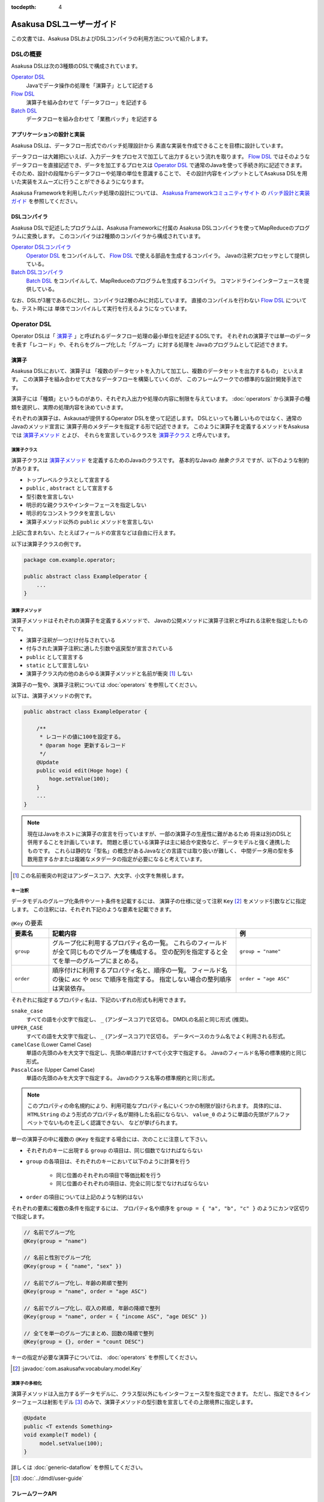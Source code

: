 :tocdepth: 4

=========================
Asakusa DSLユーザーガイド
=========================

この文書では、Asakusa DSLおよびDSLコンパイラの利用方法について紹介します。

DSLの概要
=========
Asakusa DSLは次の3種類のDSLで構成されています。

`Operator DSL`_
     Javaでデータ操作の処理を「演算子」として記述する

`Flow DSL`_
     演算子を組み合わせて「データフロー」を記述する

`Batch DSL`_
     データフローを組み合わせて「業務バッチ」を記述する

アプリケーションの設計と実装
----------------------------
Asakusa DSLは、データフロー形式でのバッチ処理設計から
素直な実装を作成できることを目標に設計しています。

データフローは大雑把にいえば、入力データをプロセスで加工して出力するという流れを取ります。
`Flow DSL`_ ではそのようなデータフローを直接記述でき、データを加工するプロセスは
`Operator DSL`_ で通常のJavaを使って手続き的に記述できます。
そのため、設計の段階からデータフローや処理の単位を意識することで、
その設計内容をインプットとしてAsakusa DSLを用いた実装をスムーズに行うことができるようになります。

Asakusa Frameworkを利用したバッチ処理の設計については、 `Asakusa Frameworkコミュニティサイト`_ の `バッチ設計と実装ガイド`_ を参照してください。

.. _`Asakusa Frameworkコミュニティサイト` : http://www.asakusafw.com/
.. _`バッチ設計と実装ガイド` : http://www.asakusafw.com/techinfo/methodology.html


DSLコンパイラ
-------------
Asakusa DSLで記述したプログラムは、Asakusa Frameworkに付属の
Asakusa DSLコンパイラを使ってMapReduceのプログラムに変換します。
このコンパイラは2種類のコンパイラから構成されています。

`Operator DSLコンパイラ`_
    `Operator DSL`_ をコンパイルして、 `Flow DSL`_ で使える部品を生成するコンパイラ。
    Javaの注釈プロセッサとして提供している。

`Batch DSLコンパイラ`_
    `Batch DSL`_ をコンパイルして、MapReduceのプログラムを生成するコンパイラ。
    コマンドラインインターフェースを提供している。

なお、DSLが3層であるのに対し、コンパイラは2層のみに対応しています。
直接のコンパイルを行わない `Flow DSL`_ についても、テスト時には
単体でコンパイルして実行を行えるようになっています。

.. _dsl-userguide-operator-dsl:

Operator DSL
============
Operator DSLは「 `演算子`_ 」と呼ばれるデータフロー処理の最小単位を記述するDSLです。
それぞれの演算子では単一のデータを表す「レコード」や、それらをグループ化した「グループ」に対する処理を
Javaのプログラムとして記述できます。


演算子
------
Asakusa DSLにおいて、演算子は
「複数のデータセットを入力して加工し、複数のデータセットを出力するもの」
といえます。
この演算子を組み合わせて大きなデータフローを構築していくのが、
このフレームワークでの標準的な設計開発手法です。

演算子には「種類」というものがあり、それぞれ入出力や処理の内容に制限を与えています。
:doc:`operators` から演算子の種類を選択し、実際の処理内容を決めていきます。

それぞれの演算子は、Askausaが提供するOperator DSLを使って記述します。
DSLといっても難しいものではなく、通常のJavaのメソッド宣言に
演算子用のメタデータを指定する形で記述できます。
このように演算子を定義するメソッドをAsakusaでは `演算子メソッド`_ とよび、
それらを宣言しているクラスを `演算子クラス`_ と呼んでいます。


演算子クラス
~~~~~~~~~~~~
演算子クラスは `演算子メソッド`_ を定義するためのJavaのクラスです。
基本的なJavaの *抽象クラス* ですが、以下のような制約があります。

* トップレベルクラスとして宣言する
* ``public`` , ``abstract`` として宣言する
* 型引数を宣言しない
* 明示的な親クラスやインターフェースを指定しない
* 明示的なコンストラクタを宣言しない
* 演算子メソッド以外の ``public`` メソッドを宣言しない

上記に含まれない、たとえばフィールドの宣言などは自由に行えます。

以下は演算子クラスの例です。

..  code-block:: java

    package com.example.operator;

    public abstract class ExampleOperator {
        ...
    }

演算子メソッド
~~~~~~~~~~~~~~
演算子メソッドはそれぞれの演算子を定義するメソッドで、
Javaの公開メソッドに演算子注釈と呼ばれる注釈を指定したものです。

* 演算子注釈が一つだけ付与されている
* 付与された演算子注釈に適した引数や返戻型が宣言されている
* ``public`` として宣言する
* ``static`` として宣言しない
* 演算子クラス内の他のあらゆる演算子メソッドと名前が衝突 [#]_ しない

演算子の一覧や、演算子注釈については :doc:`operators` を参照してください。

以下は、演算子メソッドの例です。

..  code-block:: java

    public abstract class ExampleOperator {

        /**
         * レコードの値に100を設定する。
         * @param hoge 更新するレコード
         */
        @Update
        public void edit(Hoge hoge) {
            hoge.setValue(100);
        }
        ...
    }
..  **

..  note::
    現在はJavaをホストに演算子の宣言を行っていますが、一部の演算子の生産性に難があるため
    将来は別のDSLと併用することを計画しています。
    問題と感じている演算子は主に結合や変換など、データモデルと強く連携したものです。
    これらは静的な「型名」の概念があるJavaなどの言語では取り扱いが難しく、
    中間データ用の型を多数用意するかまたは複雑なメタデータの指定が必要になると考えています。

..  [#] この名前衝突の判定はアンダースコア、大文字、小文字を無視します。

.. _dsl-key-annotation:

キー注釈
~~~~~~~~
データモデルのグループ化条件やソート条件を記載するには、
演算子の仕様に従って注釈 ``Key``  [#]_ をメソッド引数などに指定します。
この注釈には、それぞれ下記のような要素を記載できます。

..  list-table:: ``@Key`` の要素
    :widths: 1 5 2
    :header-rows: 1

    * - 要素名
      - 記載内容
      - 例
    * - ``group``
      - グループ化に利用するプロパティ名の一覧。
        これらのフィールドが全て同じものでグループを構成する。
        空の配列を指定すると全てを単一のグループにまとめる。
      - ``group = "name"``
    * - ``order``
      - 順序付けに利用するプロパティ名と、順序の一覧。
        フィールド名の後に ``ASC`` や ``DESC`` で順序を指定する。
        指定しない場合の整列順序は実装依存。
      - ``order = "age ASC"``

それぞれに指定するプロパティ名は、下記のいずれの形式も利用できます。

``snake_case``
    すべての語を小文字で指定し、 ``_`` (アンダースコア)で区切る。
    DMDLの名前と同じ形式 (推奨)。
``UPPER_CASE``
    すべての語を大文字で指定し、 ``_`` (アンダースコア)で区切る。
    データベースのカラム名でよく利用される形式。
``camelCase`` (Lower Camel Case)
    単語の先頭のみを大文字で指定し、先頭の単語だけすべて小文字で指定する。
    Javaのフィールド名等の標準規約と同じ形式。
``PascalCase`` (Upper Camel Case)
    単語の先頭のみを大文字で指定する。
    Javaのクラス名等の標準規約と同じ形式。

..  note::
    このプロパティの命名規約により、利用可能なプロパティ名にいくつかの制限が設けられます。
    具体的には、 ``HTMLString`` のよう形式のプロパティ名が期待した名前にならない、
    ``value_0`` のように単語の先頭がアルファベットでないものを正しく認識できない、
    などが挙げられます。


単一の演算子の中に複数の ``@Key`` を指定する場合には、次のことに注意して下さい。

* それぞれのキーに出現する ``group`` の項目は、同じ個数でなければならない
* ``group`` の各項目は、それぞれのキーにおいて以下のように計算を行う

    * 同じ位置のそれぞれの項目で等価比較を行う
    * 同じ位置のそれぞれの項目は、完全に同じ型でなければならない

* ``order`` の項目については上記のような制約はない

それぞれの要素に複数の条件を指定するには、
プロパティ名や順序を ``group = { "a", "b", "c" }`` のようにカンマ区切りで指定します。

..  code-block:: java

    // 名前でグループ化
    @Key(group = "name")

    // 名前と性別でグループ化
    @Key(group = { "name", "sex" })

    // 名前でグループ化し、年齢の昇順で整列
    @Key(group = "name", order = "age ASC")

    // 名前でグループ化し、収入の昇順, 年齢の降順で整列
    @Key(group = "name", order = { "income ASC", "age DESC" })

    // 全てを単一のグループにまとめ、回数の降順で整列
    @Key(group = {}, order = "count DESC")


キーの指定が必要な演算子については、 :doc:`operators` を参照してください。

..  [#] :javadoc:`com.asakusafw.vocabulary.model.Key`

演算子の多相化
~~~~~~~~~~~~~~
演算子メソッドは入出力するデータモデルに、クラス型以外にもインターフェース型を指定できます。
ただし、指定できるインターフェースは射影モデル [#]_ のみで、演算子メソッドの型引数を宣言してその上限境界に指定します。

..  code-block:: java

     @Update
     public <T extends Something>
     void example(T model) {
          model.setValue(100);
     }

詳しくは :doc:`generic-dataflow` を参照してください。

..  [#] :doc:`../dmdl/user-guide`

フレームワークAPI
-----------------
フレームワークAPIは、演算子メソッドの中で利用できるAsakusa Frameworkが提供するAPI群です。
これらのAPIはいずれも演算子クラスの外からは *利用できません* 。

..  note::
    Asakusa DSLのうち、Batch DSLとFlow DSLで記述したJavaのプログラムはいずれも *コンパイル時に* 処理されます。
    対して、Operator DSLで記述したプログラムはアプリケーションの実行時に処理されます。
    フレームワークAPIはいずれもアプリケーションの実行時のみに有効で、コンパイル時には無効化されています。
    上記の理由で、 `Flow DSL`_ や `Batch DSL`_ からこれらのAPIを利用できません。

..  attention::
    実装上の理由で、現時点のバージョン |version| ではCombinerの内部からフレームワークAPIを利用できません。
    これは、畳み込み演算子 ( ``@Fold`` ) を利用し、かつ `Batch DSLコンパイラ`_ の
    コンパイルオプションなどでCombinerの利用を可能にしている場合に問題が発生します。

.. _dsl-context-api:

コンテキストAPI
~~~~~~~~~~~~~~~
コンテキストAPIは、バッチ起動時の引数を演算子内で利用するための仕組みを提供します。
バッチ起動時には文字列のキー名と値のペア (バッチ引数) を複数指定でき、
コンテキストAPIを利用するとキー名に対応する値を演算子の中から参照できます。

このAPIは ``BatchContext`` [#]_ クラスのメソッドから利用します。

..  list-table:: コンテキストAPIのメソッド
    :widths: 3 7
    :header-rows: 1

    * - メソッド名
      - 概要
    * - ``get``
      - 指定したキー名に対応する値を参照する

また、バッチ引数以外にもあらかじめ宣言された変数を利用できます。

..  list-table:: あらかじめ宣言された変数
    :widths: 2 8
    :header-rows: 1

    * - 変数名
      - 概要
    * - ``user``
      - 現在のユーザ名。
    * - ``batch_id``
      - 実行中のバッチID。
        同一の `バッチ`_ に対しては常に同じ値になる。
    * - ``flow_id``
      - 実行中のフローID。
        同一の `ジョブフロー`_ に対しては常に同じ値になる。
    * - ``execution_id``
      - 現在の `ジョブフロー`_ に対する実行ID。
        同一のバッチIDやフローIDに対しても、ジョブフローの実行のたびに変化する。
        同一ジョブフローの実行中は必ず同じ値で、トランザクションを識別するために利用できる。

..  [#] :javadoc:`com.asakusafw.runtime.core.BatchContext`

.. _dsl-report-api:

レポートAPI
~~~~~~~~~~~
レポートAPIは、バッチ実行時に発生したエラーや警告などをレポートする仕組みを提供します。
標準的な実装では、レポートはHadoopのログ機構にリダイレクトされます。

このAPIは ``Report`` [#]_ のクラスメソッドから利用します。

..  list-table:: レポートAPIのメソッド
    :widths: 3 7
    :header-rows: 1

    * - メソッド名
      - 概要
    * - ``error``
      - 「エラー」レベルのレポート
    * - ``warn``
      - 「警告」レベルのレポート
    * - ``info``
      - 「情報」レベルのレポート

致命的な状況に対するレポートの仕組みも用意していますが、このレポートによって処理の流れに影響が出ることはありません。
エラーによって処理を強制終了させたい場合などでは、ランタイム例外を演算子メソッドからスローするなどの方法が必要です。

..  [#] :javadoc:`com.asakusafw.runtime.core.Report`

..  attention::
    特定のデータに対してレポートのみを行い、その結果を最終的に出力しない場合、
    コンパイラの最適化によって演算子の処理が省略されてしまう場合があります。
    上記のような演算子メソッドには、最適化を抑止する注釈 ``Sticky`` を併せて指定してください。

..  hint::
    ロギング演算子の利用も検討してください。
    この演算子は内部的にこのレポートAPIを利用し、自動的に省略の最適化を抑止しています。

..  note::
    連携するワークフローエンジンによっては、
    このAPIで通知したレポートを何らかの形で拾い上げて利用者に通知してくれるかもしれません。
    標準的な実装である :doc:`YAESS <../yaess/index>` では特に何も行っていません。

.. _dsl-userguide-operator-dsl-compiler:

ユーティリティAPI
-----------------
ユーティリティAPIは、Asakusa Frameworkが提供するユーティリティAPI群です。
演算子メソッド内での利用を想定しています。

オブジェクトの共有
~~~~~~~~~~~~~~~~~~
演算子メソッドは入力レコードやグループごとにフレームワークから呼び出され実行されますが、
ある演算子メソッドの呼び出し時に生成したオブジェクトをキャッシュして
他の呼び出し時に利用することで、効率的な処理を記述することが可能な場合があります。

``Shared`` [#]_ クラスは演算子で利用する共有オブジェクトの管理機能を提供します。
利用方法はJavadocを参照してください。

..  [#] :javadoc:`com.asakusafw.runtime.core.util.Shared`

Operator DSLコンパイラ
----------------------
Operator DSLコンパイラは作成した `演算子クラス`_ をコンパイルして
実行時に必要なクラスや `Flow DSL`_ に必要なクラスを生成します。

このコンパイラは、Javaの `注釈プロセッサ`_ の仕組みの上に構築しています。
そのため、Operator DSLコンパイラとそれの依存ライブラリを ``javac`` 
コマンドのクラスパスに指定することで、自動的にOperator DSLコンパイラが起動します。

..  attention::
    Operator DSLコンパイラは、後続のアプリケーション開発で必要なクラスを自動生成します。
    プロジェクトをクリーンビルドする際には、必要なクラスが一時的に足りない状態であるため、
    コンパイル順序によっては「クラスが見つからない」等の警告メッセージが表示されます。
    しかし、javacには「ラウンド」という概念があり、現在の処理のラウンドでクラスが見つからなくても、
    コンパイル中に新しく生成されたソースプログラムを含めて次のラウンドでさらにコンパイルを実行します。
    このため、最終的には正しくコンパイルできるソースプログラムであっても、
    一時的に警告メッセージが表示されてしまうようです。

..  note::
    Operator DSLコンパイラに注釈プロセッサの仕組みを採用した理由は、主にIDEとの親和性です。
    注釈プロセッサはJavaコンパイラの一部のようにふるまうため、注釈プロセッサ内で発生したエラーを
    コンパイルエラーのようにIDE上に表示させています。

.. _`注釈プロセッサ`: http://www.jcp.org/en/jsr/detail?id=269

演算子実装クラス
~~~~~~~~~~~~~~~~
演算子実装クラスは、 `演算子クラス`_ を継承した実装クラスです。
演算子クラスは抽象クラス (abstract class) として宣言し、いくつかの演算子メソッドは
本体を持たない抽象メソッドとして宣言していました。

演算子クラスそのものは抽象クラスのためインスタンスを生成できず、
実際に利用できないため、演算子実装クラスは具象クラスとして生成されます。
また、抽象メソッドとして宣言した演算子メソッドに対して、
オーバーライドした具象メソッドを生成します。

演算子実装クラスは、もとの演算子クラスの末尾に ``Impl`` をつけた名前で生成されます。
演算子メソッドに対する単体テストを行いたい場合には、生成された演算子実装クラスを
インスタンス化して行うことを推奨しています。

..  caution::
    ここで生成される具象メソッドは、実行時に利用されないダミーの実装である場合があります。
    また、生成される実装はコンパイラのバージョンが変わった際に内容が変更される場合もあります。
    それらの演算子メソッドに対する単体テストは行うべきではありません。

.. _dsl-userguide-operator-factory:

演算子ファクトリ
~~~~~~~~~~~~~~~~
演算子ファクトリは、 `演算子クラス`_ に宣言された演算子を
Flow DSLから利用できるようにするためのクラスです。
このクラスには、次の2つの要素が宣言されます。

演算子オブジェクトクラス
    Flow DSLでは、データフロー上の演算子を表すために「演算子オブジェクト」というものを利用します。
    これは、演算子のデータフロー内での接続状態を表し、
    さらにその演算子の出力を表す「ポート」をフィールドとして保持しています。
    演算子オブジェクトクラスはこのオブジェクトの元になるクラスで、
    演算子ファクトリの内部クラスとして宣言されます。
演算子ファクトリメソッド
    上記の演算子オブジェクトを生成するファクトリメソッドです。
    このメソッドは、演算子への入力を表す「ポート」を引数にとります。

演算子実装クラスは、もとの演算子クラスの末尾に ``Factory`` をつけた名前で生成されます。
また、演算子ファクトリメソッドはもとの演算子メソッドと同じ名前で、
演算子オブジェクトクラスはもとの演算子メソッドをJavaのクラス名の規約に変換した名前 [#]_ がつけられます。

`演算子の多相化`_ を行っている場合、対応する演算子オブジェクトクラスとファクトリメソッドには
それぞれもとの演算子メソッドで宣言した型引数が自動的に宣言されます。

..  note::
    このようなトリッキーな仕組みを採用しているのは、Javaに「メソッドをオブジェクトとして取り扱う」という
    方法が提供されていないためです。
    Asakusa DSLの演算子は「関数」に近い概念をもとに設計しており、
    Flow DSLでデータフローを構築することは、これらの関数を合成してひとつの
    巨大な関数を構築することに似せています。
    この関数を表すメソッドをオブジェクトとして取り扱うために、
    演算子オブジェクトやそれを生成するファクトリメソッドの概念を導入しました。

..  [#] メソッド名の最初の文字を大文字に変換します

フロー演算子
~~~~~~~~~~~~
Operator DSLコンパイラは、 `フロー部品`_ に対する演算子 (フロー演算子) も生成します。
フロー部品には「 `演算子実装クラス`_ 」が不要であるため、
「 `演算子ファクトリ`_ 」のみを生成します。
通常の演算子ファクトリとは次のような相違があります。

* 演算子ファクトリメソッド名は常に ``create``
* 演算子オブジェクトクラス名はフロー部品の名前と同じ

なお、フロー演算子については :doc:`operators` を参照してください。

.. _dsl-userguide-flow-dsl:

Flow DSL
========
Flow DSLは演算子を組み合わせてデータフローの構造を記述するDSLです。
このDSLではデータフローの構造を非循環有向グラフ (Directed Acyclic Graph: DAG)を
構造の通りにそのまま記述できます。

Flow DSLで記述できる構造は2種類あり、それぞれ異なる性質を持ちます。

`ジョブフロー`_
    外部システムからデータを取り出して、外部システムにデータを書き出すデータフロー。
    データフローの入出力にはそれぞれ
    `インポータ記述`_ と `エクスポータ記述`_ を付与して
    外部と連携する方法を記述する。
`フロー部品`_
    データフローそのものを演算子として定義する。
    ここで記述したデータフローは、Flow DSLで演算子として利用できる。

いずれの構造においても、Flow DSLではデータフローの入出力と
演算子の入出力をつなぎ合わせて、データ処理の流れを表します。

ジョブフロー
------------
ジョブフローはFlow DSLのトップレベルの要素で、
外部システムからデータを読み出し、データを加工して、外部システムにデータを
書き戻すという一連のデータ処理を記述できます。

外部システムとの連携は `インポータ記述`_ や `エクスポータ記述`_ で
それぞれ入出力方法を記述します。
また、外部入出力と `Operator DSL`_ で作成した演算子の入出力を
`フロー記述メソッド`_ 内で組み合わせて、データフローの構造を記述します。

インポータ記述
~~~~~~~~~~~~~~
インポータ記述はジョブフローの入力もととなるデータソースを記述するクラスです。
データソースごとに指定されたクラスを継承して、必要な情報を記載します。

Asakusa Frameworkは標準でWindGateやThunderGate, Direct I/Oというデータソースを提供しています。
詳しくは :doc:`../windgate/index` , :doc:`../thundergate/with-dsl` , :doc:`../directio/index` をそれぞれ参照してください。

..  caution::
    インポータ記述の中で定義するメソッドは、 `Batch DSLコンパイラ`_ の *コンパイル中に* 起動されます。
    そのため、 `フレームワークAPI`_ はこの中では利用できません。

..  hint::
    インポータ記述の多くは ``getDataSize()`` というメソッドを共通して持っています。
    このメソッドを上書きし、適切なデータサイズを指定することで、コンパイラはそれをヒントに最適化を行います。

..  note::
    インポータ記述はいずれも ``ImporterDescription`` [#]_ インターフェースの
    実装クラスとなります。ただし、このインターフェースだけを実装しても
    データソースを利用することはできません。
    これらは、 `Operator DSLコンパイラ`_ のコンパイラプラグインを追加することで、
    新しいデータソースを利用できるようになります。

..  [#] :javadoc:`com.asakusafw.vocabulary.external.ImporterDescription`

エクスポータ記述
~~~~~~~~~~~~~~~~
エクスポータ記述はジョブフローの結果を出力する先となるデータソースを記述するクラスです。
データソースごとに指定されたクラスを継承して、必要な情報を記載します。

Asakusa Frameworkは標準でWindGateやThunderGate, Direct I/Oというデータソースを提供しています。
詳しくは :doc:`../windgate/index` , :doc:`../thundergate/with-dsl` , :doc:`../directio/index` をそれぞれ参照してください。

..  caution::
    エクスポータ記述の中で定義するメソッドは、 `Batch DSLコンパイラ`_ の *コンパイル中に* 起動されます。
    そのため、 `フレームワークAPI`_ はこの中では利用できません。

..  note::
    エクスポータ記述はいずれも ``ExporterDescription`` [#]_ インターフェースの
    実装クラスとなります。インポータ記述と同様に、このインターフェースだけを実装しても
    データソースを利用することはできません。

..  [#] :javadoc:`com.asakusafw.vocabulary.external.ExporterDescription`

ジョブフロークラス
~~~~~~~~~~~~~~~~~~
それぞれのジョブフローは、データフローのベースクラスである
``FlowDescription`` [#]_ を継承したJavaのクラスとして宣言します。
このクラスには以下のような制約があります。

* ``public`` として宣言されている
* ``abstract`` として宣言されていない
* ``FlowDescription`` を継承する
* 注釈 ``JobFlow`` [#]_ を付与する
* 型引数を宣言していない
* 明示的なコンストラクターを一つだけ宣言する

また、注釈 ``JobFlow`` の要素 ``name`` にこのバッチの名前を指定します。
ここで指定する名前は、 Javaの変数名のうち、ASCIIコード表に収まるもののみでなければなりません。

以下はジョブフロークラスの例です。

..  code-block:: java

    package com.example.business.jobflow;

    import com.asakusafw.vocabulary.flow.*;

    @JobFlow(name = "stock")
    public class StockJob extends FlowDescription {

    }

..  [#] :javadoc:`com.asakusafw.vocabulary.flow.FlowDescription`
..  [#] :javadoc:`com.asakusafw.vocabulary.flow.JobFlow`

ジョブフローコンストラクタ
~~~~~~~~~~~~~~~~~~~~~~~~~~
ジョブフローの入出力は、ジョブフロークラスのコンストラクタで宣言します。
これには次のような制約があります。

* ``public`` として宣言されている
* 型引数を宣言していない
* ``In`` [#]_ 型の仮引数を一つ以上宣言し、それぞれ型引数にデータモデル型を指定する
* ``Out`` [#]_ 型の仮引数を一つ以上宣言し、それぞれ型引数にデータモデル型を指定する
* ``In`` , ``Out`` 以外の仮引数を宣言しない 

それぞれの ``In`` 型の引数は、ジョブフローへの1つ分の入力を表しています。
この仮引数には、注釈 ``Import`` [#]_ を付与し、要素 ``name`` に入力の名前を、
要素 ``description`` に `インポータ記述`_ のクラスリテラルを指定します。
ここで指定したインポート処理の結果が、この入力を通して利用できます。

同様に、それぞれの ``Out`` 型の引数は、ジョブフローからの1つ分の出力を表しています。
この仮引数には、注釈 ``Export`` [#]_ を付与し、要素 ``name`` に出力の名前を、
要素 ``description`` に `エクスポータ記述`_ のクラスリテラルを指定します。
この出力に対するジョブフローの結果が、エクスポート処理で書きだされます。

それぞれに指定する ``Import`` や ``Export`` にはそれぞれ次のような制約があります。

* 要素 ``name`` にはJavaの変数名のうち、ASCIIコード表に収まるもののみ指定できる
* それぞれの要素 ``name`` に指定する文字列が重複しない
* 要素 ``description`` に指定した記述と、型引数のデータモデルの型が一致する

..  note::
    ``name`` が重複してはいけない範囲は、それぞれの ``Import`` と ``Export`` の中のみです。
    ``Import`` と ``Export`` の組み合わせで重複しても構いません。

以下はジョブフローコンストラクタの例です。

..  code-block:: java

    In<Shipment> shipmentIn;
    In<Stock> stockIn;
    Out<Shipment> shipmentOut;
    Out<Stock> stockOut;

    /**
     * コンストラクタ。
     * @param shipmentIn 処理対象の注文情報
     * @param stockIn 処理対象の在庫情報
     * @param shipmentOut 処理結果の注文情報
     * @param stockOut 処理結果の在庫情報
     */
    public StockJob(
            @Import(name = "shipment", description = ShipmentFromDb.class)
            In<Shipment> shipmentIn,
            @Import(name = "stock", description = StockFromDb.class)
            In<Stock> stockIn,
            @Export(name = "shipment", description = ShipmentToDb.class)
            Out<Shipment> shipmentOut,
            @Export(name = "stock", description = StockToDb.class)
            Out<Stock> stockOut) {
        this.shipmentIn = shipmentIn;
        this.stockIn = stockIn;
        this.shipmentOut = shipmentOut;
        this.stockOut = stockOut;
    }
..  **

..  [#] :javadoc:`com.asakusafw.vocabulary.flow.In`
..  [#] :javadoc:`com.asakusafw.vocabulary.flow.Out`
..  [#] :javadoc:`com.asakusafw.vocabulary.flow.Import`
..  [#] :javadoc:`com.asakusafw.vocabulary.flow.Export`

フロー記述メソッド
~~~~~~~~~~~~~~~~~~
データフローでの処理内容は、 ``FlowDescription`` クラスの ``describe`` メソッドをオーバーライドして記述します。
ここでは、コンストラクタで受け取った入出力と、 `Operator DSL`_ で記述した演算子を組み合わせて
データ処理の流れを記述します。

作成した演算子を利用するには、その演算子クラスに対応する `演算子ファクトリ`_ を経由します。
また、「コア演算子」という組み込みの演算子ファクトリも用意されています。
コア演算子については :doc:`operators` を参照してください。

以下は、フロー記述メソッドの例です。

..  code-block:: java

    In<Shipment> shipmentIn;
    In<Stock> stockIn;
    Out<Shipment> shipmentOut;
    Out<Stock> stockOut;

    @Override
    protected void describe() {
        CoreOperatorFactory core = new CoreOperatorFactory();
        StockOpFactory op = new StockOpFactory();
       
        // 処理できない注文をあらかじめフィルタリング
        CheckShipment check = op.checkShipment(shipmentIn);
        core.stop(check.notShipmentped);
        core.stop(check.completed);
       
        // 在庫引当を行う
        Cutoff cutoff = op.cutoff(stockIn, check.costUnknown);
       
        // 結果を書き出す
        shipmentOut.add(cutoff.newShipments);
        stockOut.add(cutoff.newStocks);
    }

..  caution::
    フロー記述メソッドは、 `Batch DSLコンパイラ`_ の *コンパイル中に* 起動されます。
    そのため、 `フレームワークAPI`_ はこの中では利用できません。

..  note::
    フロー記述メソッドの記述は、主にデータフローの設計書を意識しています。
    設計書に記載されたデータフローの構造のうち、プロセスを演算子に置き換え、
    「この演算子の入力は、どこのデータを使えばいいか」ということを意識しながら
    演算子を配置していくことで、目的のデータフローを記述できます。
    ただし、グラフ構造をテキストで記述するとやはり読みにくくなってしまうため、
    テキスト以外の記述方法も検討しています。

フロー部品
----------
フロー部品は名前のとおり「データフローの部品」を定義する構造です。
ここで定義したデータフローは、ほかのデータフローから
「フロー演算子」とよばれる演算子として利用できます。
フロー部品の中にフロー演算子を含めることもでき、
複雑なデータフローを階層化して取り扱えます。

ジョブフローに対して、フロー部品は次のような特徴があります。

外部入出力を定義しない
    フロー部品単体では外部入出力を定義できず、
    かならずいずれかのジョブフローの中で利用されることになります。
    このため、ジョブフローで指定したインポートやエクスポートの指定は不要です。
フロー演算子を自動生成する
    `Operator DSLコンパイラ`_ を利用すると、フロー部品に対応する
    フロー演算子を自動的に生成します。
値引数を利用できる
    フロー部品には入出力以外に任意の引数を指定できます。
    一部の値のみが異なる複数のデータフローをフロー部品として抽出すると、
    データフローの再利用性が高まります。
型引数を利用できる
    フロー部品は :doc:`generic-dataflow` に対応しています。
    データフロー内で利用するデータモデルの種類を型引数として宣言でき、
    内部では多相化した演算子を利用できます。

..  note::
    フロー部品はデータフローの構造化と再利用を意識して導入した仕組みです。
    またフロー部品は単体テストの単位ともなるので、意味のある単位で構成することで
    データフローのテストが容易になります。

フロー部品クラス
~~~~~~~~~~~~~~~~
それぞれのジョブフローは、 `ジョブフロー`_ と同様に
``FlowDescription`` [#]_ を継承したJavaのクラスとして宣言します。
このクラスには以下のような制約があります。

* ``public`` として宣言されている
* ``abstract`` として宣言されていない
* ``FlowDescription`` を継承する
* 注釈 ``FlowPart`` [#]_ を付与する
* 明示的なコンストラクターを一つだけ宣言する

..  note::
    フロー部品クラスはジョブフロークラスと異なり、型引数の宣言が可能です。
    詳しくは :doc:`generic-dataflow` を参照してください。

以下はフロー部品クラスの例です。

..  code-block:: java

    package com.example.business.flowpart;

    import com.asakusafw.vocabulary.flow.*;

    @FlowPart
    public class StockPart extends FlowDescription {

    }

..  [#] :javadoc:`com.asakusafw.vocabulary.flow.FlowDescription`
..  [#] :javadoc:`com.asakusafw.vocabulary.flow.FlowPart`


フロー部品コンストラクタ
~~~~~~~~~~~~~~~~~~~~~~~~
フロー部品の入出力は、ジョブフローと同様にコンストラクタで宣言します。
これには次のような制約があります。

* ``public`` として宣言されている
* 型引数を宣言していない
* ``In`` [#]_ 型の仮引数を一つ以上宣言し、それぞれ型引数にデータモデル型または型変数を指定する
* ``Out`` [#]_ 型の仮引数を一つ以上宣言し、それぞれ型引数にデータモデル型または型変数を指定する

それぞれの ``In`` 型の引数は、フロー部品への1つ分の入力を表しています。
同様に、それぞれの ``Out`` 型の引数は、フロー部品からの1つ分の出力を表しています。

..  attention::
    フロー部品のコンストラクタには、入出力以外にも任意の引数を利用できます。

以下はフロー部品コンストラクタの例です。

..  code-block:: java

    In<Shipment> shipmentIn;
    In<Stock> stockIn;
    Out<Shipment> shipmentOut;
    Out<Stock> stockOut;

    /**
     * コンストラクタ。
     * @param shipmentIn 処理対象の注文情報
     * @param stockIn 処理対象の在庫情報
     * @param shipmentOut 処理結果の注文情報
     * @param stockOut 処理結果の在庫情報
     */
    public StockPart(
            In<Shipment> shipmentIn,
            In<Stock> stockIn,
            Out<Shipment> shipmentOut,
            Out<Stock> stockOut) {
        this.shipmentIn = shipmentIn;
        this.stockIn = stockIn;
        this.shipmentOut = shipmentOut;
        this.stockOut = stockOut;
    }
..  **

..  [#] :javadoc:`com.asakusafw.vocabulary.flow.In`
..  [#] :javadoc:`com.asakusafw.vocabulary.flow.Out`

フロー部品のフロー記述
~~~~~~~~~~~~~~~~~~~~~~
フロー部品のフロー記述は、ジョブフローと同様です。
`フロー記述メソッド`_ を参照してください。


データフローのコンパイル
------------------------
Asakusa Frameworkでは、通常Flow DSLのプログラムを直接コンパイルしません。
これらはバッチに含めた状態でコンパイルされます。
詳しくは `Batch DSLコンパイラ`_ を参照してください。

なお、フロー部品を `Operator DSLコンパイラ`_ に掛けると「フロー演算子」を作成します。
これはジョブフローやフロー部品に、他のフロー部品を組み込むための演算子です。
フロー演算子については、 :doc:`operators` を参照してください。

.. _dsl-userguide-batch-dsl:

Batch DSL
=========
Batch DSLはデータフローを組み合わせて複雑なバッチ処理の流れを記述するDSLです。
それぞれのデータフローを処理する順序を、依存関係のグラフ構造で記述できます。

バッチ
------
バッチはBatch DSLに出現する唯一の要素で、
「エンドユーザーから見たバッチ処理の単位」を表すことを想定しています。
`ジョブフロー`_ は外部システムからの入力を取り込んで、
処理結果を出力するまでの一連の流れを表しています。
バッチはそれらをさらに組み合わせて、意味のある一連の処理を記述できます。

Batch DSLで記述する内容は、主に「ジョブフローの実行順序」です。
それぞれのジョブフローの実行順序を、ジョブフロー間の依存関係を元に記述します。
依存関係のあるジョブフローは、手前のジョブフローの処理が完了するまでブロックされ、
それらがすべて終了したのちにジョブフローの処理が開始されます。

..  note::
    Batch DSLではデータフロー以外の処理を連携できるようにする計画があります。
    たとえば、外部システムからデータを取り込むようなスクリプトを
    後続のデータフロー処理に先立って起動するなどです。

バッチクラス
~~~~~~~~~~~~
それぞれのバッチは、バッチクラスのベースクラスである
``BatchDescription`` [#]_ を継承したJavaのクラスとして宣言します。
このクラスには以下のような制約があります。

* ``public`` として宣言されている
* ``abstract`` として宣言されていない
* ``BatchDescription`` を継承する
* 注釈 ``Batch`` [#]_ を付与する
* 型引数を宣言していない
* 明示的なコンストラクタを宣言しない

また、注釈 ``Batch`` の要素 ``name`` にこのバッチの名前を指定します。
ここで指定する名前は、 Javaのパッケージ名のうち、ASCIIコード表に収まるもののみでなければなりません。

以下はバッチクラスを作成する例です。

..  code-block:: java

    package com.example.batch;

    import com.asakusafw.vocabulary.batch.*;

    @Batch(name = "example")
    public class ExampleBatch extends BatchDescription {

    }

..  [#] :javadoc:`com.asakusafw.vocabulary.batch.BatchDescription`
..  [#] :javadoc:`com.asakusafw.vocabulary.batch.Batch`

バッチ注釈
~~~~~~~~~~
バッチクラスに指定した注釈 ``@Batch`` には、 ``name`` 以外にも様々な属性を指定できます。

..  list-table:: ``@Batch`` の属性
    :widths: 2 3 2 8
    :header-rows: 1

    * - 属性名
      - 型
      - 既定値
      - 概要
    * - ``name``
      - 文字列
      - なし
      - バッチの名前 (Batch ID)
    * - ``comment``
      - 文字列
      - ``""`` (空)
      - バッチのコメント
    * - ``parameters``
      - ``Parameter[]`` の配列
      - ``{}`` (空)
      - 利用可能なバッチ引数 [#]_ の一覧 (形式は後述)
    * - ``strict``
      - ``boolean``
      - ``false``
      - ``true`` を指定した場合に ``parameters`` に指定した引数以外を利用できなくなる

上記のうち ``parameters`` を指定すると、このバッチで利用可能なバッチ引数の詳細を指定できます。
さらに ``strict`` に ``true`` を指定すると、 ``parameters`` 以外のバッチ引数を指定できなくなります。

この ``parameters`` では注釈 ``@Parameters`` [#]_ を利用して個々のバッチ引数を指定します。

..  list-table:: ``@Parameters`` の属性
    :widths: 2 2 2 8
    :header-rows: 1

    * - 属性名
      - 型
      - 既定値
      - 概要
    * - ``key``
      - 文字列
      - なし
      - バッチ引数のキー
    * - ``comment``
      - 文字列
      - ``""`` (空)
      - バッチ引数のコメント
    * - ``required``
      - ``boolean``
      - ``true``
      - ``true`` ならば必須引数、 ``false`` ならば省略可能
    * - ``pattern``
      - 文字列
      - ``".*"`` (すべて)
      - バッチ引数の値に指定可能な文字列を表す正規表現

上記のうち、 ``pattern`` には ``java.util.regex.Pattern`` 形式の正規表現を指定できます。
この ``pattern`` が省略された場合には、バッチ引数の値に全ての文字列を利用できます。

..  attention::
    現時点のバージョン |version| では実行時に上記のチェックを行いません。
    近い将来、これらのチェック機能を提供する予定です。

    また、コンパイル時に外部から参照可能な形でこれらの情報を出力しており、現在でも外部ツールからは利用可能です。

以下は、 ``@Batch`` を記述するサンプルです。

..  code-block:: java

    package com.example.batch;

    import com.asakusafw.vocabulary.batch.*;
    import com.asakusafw.vocabulary.batch.Batch.*;

    @Batch(
        name = "com.example",
        comment = "サンプル用のバッチ",
        parameters = {
            @Parameter(key = "date", comment = "業務日付", pattern = "\\d{4}-\\d{2}-\\d{2}"),
            @Parameter(key = "memo", comment = "実行メモ", required = false)
        },
        strict = true
    )
    public class ExampleBatch extends BatchDescription {

    }

..  [#] `コンテキストAPI`_ を参照
..  [#] :javadoc:`com.asakusafw.vocabulary.batch.Batch.Parameter`

バッチ記述メソッド
~~~~~~~~~~~~~~~~~~
バッチの内容は、 ``BatchDescription`` クラスの ``describe`` メソッドをオーバーライドして記述します。
このメソッドの中には、ジョブフローの依存関係を記述してバッチ全体を構築するようなプログラムを書きます。
以下はバッチメソッドを記述する例です。

..  code-block:: java

    @Override
    protected void describe() {
        Work first = run(FirstFlow.class).soon();
        Work second = run(SecondFlow.class).after(first);
        Work para = run(ParallelFlow.class).after(first);
        Work join = run(JoinFlow.class).after(second, para);
        ...
    }

バッチの内部で実行するジョブフローは、 ``BatchDescription`` クラスから継承した ``run()`` メソッドで指定します。
同メソッドには対象のジョブフロークラスのクラスリテラルを指定し、
そのままメソッドチェインで ``soon()`` や ``after()`` メソッドを起動します。

``soon`` メソッドはバッチの内部で最初に実行されるジョブフローを表し、
``after`` メソッドは依存関係にある処理を引数に指定して、
それらの処理が全て完了後に実行されるジョブフローを表します。

..  caution::
    バッチ記述メソッドは、 `Batch DSLコンパイラ`_ の *コンパイル中に* 起動されます。
    そのため、 `フレームワークAPI`_ はこの中では利用できません。

Batch DSLコンパイラ
-------------------
Batch DSLコンパイラは、バッチクラスから次のものを生成します。

* `外部入出力を行うための設定情報`_ など
* `データフロー処理を行うMapReduceプログラム群`_ 
* 上記の一連の流れを規定する `ワークフロー記述`_

コマンドラインインターフェース
~~~~~~~~~~~~~~~~~~~~~~~~~~~~~~
単一のバッチクラスをコンパイルする場合には、コンパイラとバッチクラスのクラスライブラリをクラスパスに含めた状態で、 ``BatchCompilerDriver`` [#]_ クラスを実行します。
以下の引数を指定します。

``-class <クラス名>``
    コンパイル対象のバッチクラス名。
    ``com.example.Hoge`` のように完全限定名で指定する。
``-output <ローカルパス>``
    コンパイル結果を出力する先のディレクトリ。
    存在しないパスを指定した場合には自動的にディレクトリを作成する。
    ここに指定したパスは実行前にクリアされる可能性がある。
``-compilerwork <ローカルパス>``
    コンパイラのワーキングディレクトリ。
    存在しないパスを指定した場合には自動的にディレクトリを作成する。
    ここに指定したパスは実行前にクリアされる可能性がある。
``-hadoopwork <DFSの相対パス>``
    Hadoop上でのワーキングディレクトリ (ホームディレクトリからの相対パス)。
    このパス以下にジョブフローの中間データを作成し、終了後に削除する場合がある。
    現在の実装では、プロトコル名を指定できない。
``-package <パッケージ名>``
    コンパイル結果のベースパッケージ
``-link <クラスパス>`` (省略可)
    リンクするクラスライブラリの一覧。
    ここに指定したクラスライブラリは、バッチをコンパイルした結果のクラスライブラリにマージされる。
    パス区切り文字で区切って複数指定可能。
``-plugin <クラスパス>`` (省略可)
    利用するコンパイラプラグインの一覧。
    ここに指定するか、または単に実行時のクラスパスに指定すればコンパイラプラグインを利用できる。
    パス区切り文字で区切って複数指定可能。

なお、 ``-hadoopwork`` で指定するパスには、パス変数を含めることもできます。
パス変数は ``${変数名}`` の形式で指定し、バッチ起動時の引数や、あらかじめ宣言された変数を利用できます。
利用可能な変数は、 `コンテキストAPI`_ で参照できるものと同様です。

..  attention::
    現在の仕様では、 ``-hadoopwork`` で指定したパスの下に、
    ジョブフローの実行ごとにユニークなディレクトリを生成して
    そこにジョブフローの中間データを出力します。
    パスにバッチIDやフローIDを含めておくことで、障害時の追跡が多少楽になる可能性があります。

ディレクトリに含まれるすべてのバッチクラスをコンパイルする場合は、コンパイラとバッチクラスのクラスライブラリをクラスパスに含めた状態で、 ``AllBatchCompilerDriver`` [#]_ クラスを実行します。
このプログラムに指定可能な引数のうち、以下は ``BatchCompilerDriver`` の引数と同様です。

* ``-output``
* ``-compilerwork``
* ``-hadoopwork``
* ``-package``
* ``-link``
* ``-plugin``

以下は ``AllBatchCompilerDriver`` に特有の引数です。

``-scanpath <クラスパス>``
    コンパイル対象のバッチを含むクラスライブラリ。
    ここに含まれるクラスのうち、 `バッチクラス`_ として適格なもののみがコンパイルされる。
``-skiperror`` (省略可)
    指定された場合、コンパイルエラーが発生しても続けて次のバッチをコンパイルする。
    指定がない場合は、コンパイルエラーを見つけた時点でコンパイルを中断する。

..  [#] :javadoc:`com.asakusafw.compiler.bootstrap.BatchCompilerDriver`
..  [#] :javadoc:`com.asakusafw.compiler.bootstrap.AllBatchCompilerDriver`

.. _include-fragment-module:

モジュールの取り込み
~~~~~~~~~~~~~~~~~~~~
バッチをコンパイルすると、バッチに含まれるジョブフローごとに以下の内容をすべて含むJARファイルを生成します。

* 対象のジョブフローを記述するFlow DSLのコンパイル結果

    * Flow DSLコンパイラ、Javaコンパイラの順に実行し、Javaコンパイラの結果 ( ``*.class`` 等) が含まれる
    * Javaコンパイラを実行する前のソースコードは ``jobflow-<flow ID>-sources.jar`` に生成される
    * 対象のジョブフローに関係のないFlow DSLのコンパイル結果は含まれない

* ``-link`` オプションで指定されたクラスライブラリ

    * ディレクトリやJARファイルなどのパスを指定

* ``META-INF/asakusa/fragment`` というファイルが含まれたクラスパス内のクラスライブラリ

    * コンパイラを実行する際のJavaクラスパスか、コンパイラプラグインパス ( ``-plugin`` ) に含める

なお、ジョブフローの実行には、Flow DSLのコンパイル結果の他に以下のようなクラスが必要です。

* データモデルクラス
* 演算子クラス
* 上記が利用する依存ライブラリ

コンパイラの ``-link`` オプションを利用せずにモジュールの取り込みを行いたい場合、
取り込まれる側のクラスライブラリ内に ``META-INF/asakusa/fragment`` というファイル (以下、マーカーファイル) を含めた上で、
コンパイラのクラスパスに上記クラスライブラリを追加してください。

``BatchCompilerDriver`` や ``AllBatchCompilerDriver`` は、コンパイル時にクラスパス内のすべてのクラスライブラリから上記マーカーファイルを検索します。
そして、同ファイルを含むすべてのクラスライブラリの内容を、それぞれのジョブフローのJARファイル内にコピーします。

..  hint::
    マーカーファイルによる取り込みは :doc:`テストドライバ <../testing/index>` を利用する際にも有効です。
    この場合、テストドライバを起動した際のクラスパスに含められたクラスライブラリから、マーカーファイルを検索します。

    なお、テストドライバを実行する際に、起点となるジョブフローやバッチを含むクラスライブラリは自動的に取り込まれます。

..  hint::
    GradleやEclipseなどでの開発を行う際にバッチアプリケーションを構成するアーティファクトやプロジェクトを分割する場合、マーカーファイルの方法を利用したほうが統一的に取り扱えて安全です。

..  note::
    マーカーファイルの機能は、主に以下の用途を想定して作成しています。

    * 複数のプロジェクトでデータモデルの定義を共有する
    * 複数のプロジェクトでビジネスロジックを共有する
    * 外部入出力を含むジョブフローとそれ以外の部分を分離する
    * 一部の単体テストケースを分離して管理する

..  warning::
    マーカーファイルを含むクラスライブラリを取り込む際、同じパスのファイルが複数含められていると正しく動作しません。


.. _compiled-batch-application-components:

Batch DSLコンパイラが生成するバッチアプリケーション
~~~~~~~~~~~~~~~~~~~~~~~~~~~~~~~~~~~~~~~~~~~~~~~~~~~
Batch DSLコンパイラが生成するバッチアプリケーションには以下のものが含まれます。

外部入出力を行うための設定情報
^^^^^^^^^^^^^^^^^^^^^^^^^^^^^^
Batch DSLコンパイラはコンパイル対象のバッチアプリケーションの
ジョブフロー記述の情報などから、
WindGateやThunderGateがデータの入出力を行うための設定情報を生成します。

この設定情報はバッチアプリケーション実行時に
WindGateやThunderGateが参照し、その設定内容に応じて入出力データを決定したり、
入出力時に行われる制御（排他制御など）を行います。

データフロー処理を行うMapReduceプログラム群
^^^^^^^^^^^^^^^^^^^^^^^^^^^^^^^^^^^^^^^^^^^
Batch DSLコンパイラはバッチアプリケーションに含まれる
Operator DSLやFlow DSLの内容から、
Hadoop上で実行されるMapReduceプログラム群を生成します。

生成されるMapReduceプログラムは基本的に複数のMapReduceジョブから構成されます。
DSLコンパイラではバッチアプリケーションを構成するMapReduceの単位を「ステージ」と呼びます。

Batch DSLコンパイラが生成したMapReduceプログラム群の
ステージ全体の構造や各ステージの構造を把握したい場合は、
:doc:`../application/dsl-visualization` で説明する方法で
グラフ構造を可視化することができます。

..  attention::
    現在のAsakusa Frameworkでは、Batch DSLコンパイラは
    同一のDSLソースコードに対してもコンパイルの度に異なるステージ構造を持った
    バッチアプリケーションを生成することがあります。

..  hint:: 
    各ステージにはステージを一意に識別する「ステージID」が振られます。
    ステージIDは ``stageXXXX`` (XXXXは数値) という形式をもちます。
    ステージIDはYAESSを経由したバッチアプリケーション実行時にログとして出力されるほか、
    :doc:`../application/dsl-visualization` で生成するステージグラフに出力されます。

コンパイラの最適化方法の指定により、生成されるステージの構造が変化することがあります。
詳しくは後述の `コンパイルオプション`_ を参照してください。


ワークフロー記述
^^^^^^^^^^^^^^^^
ワークフロー記述は、コンパイルされたバッチを実行する際に
入出力やMapReduceジョブの実行順序を記述したものです。
これはワークフローエンジンごとに生成される記述で、
対応するコンパイラプラグインをコンパイル時に指定します。

標準では、Batch DSLコンパイラはYAESSというジョブ実行ツールのための
ワークフロー記述である「YAESSスクリプト」を生成します。
YAESSについては :doc:`../yaess/index` を参照してください。


.. _batch-compile-options:

コンパイルオプション
~~~~~~~~~~~~~~~~~~~~
`Batch DSLコンパイラ`_ を実行する際に、 ``com.asakusafw.compiler.options``
という名前のシステムプロパティに補助的なコンパイルオプションを指定できます [#]_ [#]_ 。
このプロパティの値は、 ``+<項目名>`` を指定するとその項目の機能を有効にし、
``-<項目名>`` を指定すると無効にします。
また、複数の項目を指定するにはそれぞれを ``,`` (カンマ) で区切ります。

現在は以下の項目を利用できます。
指定しない項目は既定値を利用します。

..  list-table:: コンパイルオプションの項目
    :widths: 2 1 7
    :header-rows: 1

    * - 項目名
      - 既定値
      - 概要
    * - ``enableCombiner``
      - 無効
      - 部分集約 [#]_ の既定値。

        部分集約を許す演算子に対して ``PartialAggregation.DEFAULT`` が [#]_ 指定された場合に、
        このオプションが有効であれば部分集約を行い、そうでなければ行わない。
    * - ``compressFlowPart``
      - 有効
      - ステージ数が少なくなる方法でフロー演算子を展開する。

        このオプションが無効であればフロー演算子の展開時に全ての入出力に
        チェックポイント演算子を挿入する。
        このオプションが有効であれば、展開時に何も挿入しない。
    * - ``compressConcurrentStage``
      - 有効
      - 互いに影響のないステージを1つのステージに合成する。

        このオプションが有効であれば、互いに依存関係のない2つ以上のステージを
        単一のステージに合成し、無効であれば合成しない。
    * - ``hashJoinForTiny``
      - 有効
      - データサイズに ``DataSize.TINY`` と指定したジョブフローの入力を
        マスタとして結合する際に、可能であればハッシュ表での結合を行う。

        このオプションが有効であれば上記の動作を行い、無効であれば
        コンパイラが自動的に結合戦略を決定する。
    * - ``hashJoinForSmall``
      - 無効
      - 将来の拡張のためにリザーブされた項目。現在は動作に影響しない。
    * - ``enableDebugLogging``
      - 無効
      - ``Logging.Level.DEBUG`` が指定されたロギング演算子を利用可能にする。

        このオプションが有効であれば、そのようなロギング演算子をコンパイル後も保持する。
        無効であれば、コンパイル時にそれらの演算子を除去する。

上記の他に、 ``X`` から始まるいくつかの `コンパイラスイッチ`_ も存在します。
コンパイラスイッチもコンパイルオプションと同じシステムプロパティを利用します。

..  note::
    ``compressFlowPart`` の既定値は0.2から「有効」に変更しました。
    チェックポイント演算子はMapReduceの単位 (ステージ) に区切りをいれる演算子で、
    元は「フロー部品のテスト時とできるだけ同じ構造にしたほうが良い」という
    前提でこのオプションを無効化していました。
    しかし、あまりにMapReduceの回数が増えてしまい、処理効率が著しく低下するため、
    0.2よりこの規定値が見直されることになりました。

..  note::
    ``compressConcurrentStage`` は利点と欠点のある最適化です。
    この最適化により、ステージ数は最小で「クリティカルパスのステージ数」まで低下します。
    しかし、ここで合成されるステージは本来互いに影響がありませんので、
    Hadoopはこれらのステージを同時に処理することが可能です。

    この最適化の欠点は、時間のかかるステージとかからないステージを合成してしまうと、
    後者のステージが本来先に終わる場合でも、前者のステージの処理が完了するまで
    余計な待ち合わせが発生してしまう点です。
    Hadoopクラスタが十分に大きく、ワークフローエンジンが
    並列のジョブ投入をサポートしている場合は、このオプションは見直すべきでしょう。

..  note::
    ``hashJoinForTiny`` は、Hadoopの *DistributedCache* の仕組みを利用しています。
    ハッシュ表での結合を行う場合、入力データをHadoopクラスタの全てのノードに配布します。
    そこでハッシュ表を構築し、タスクのメモリ上に保持します。

    現在の標準的な結合戦略はShuffle+Sortを利用したマージ結合であるため、
    これは結合操作を行うたびにReduceフェーズが必要になってしまいます。
    結果としてMapReduceのステージ数が増大してしまいますが、
    ハッシュ表を利用する場合には全てのノードのメモリ上に表を構築しているため、
    Reduce処理が不要になり、ステージ数を削減できるという利点があります。

    ただし、およそハッシュ表の元になったデータサイズの倍程度のメモリを必要とするため、
    適用範囲が限られてしまうという問題はあります。

..  [#] :doc:`../application/gradle-plugin` に従ってアプリケーションプロジェクトを作成した場合は、 build.gradleの ``asakusafw`` ブロック内のプラグイン規約プロパティ ``compiler/compilerOptions`` に値を設定します。 :ref:`gradle-plugin-customize` を参照してください。
..  [#] :doc:`../application/maven-archetype` に従ってアプリケーションプロジェクトを作成した場合は、pom.xmlのプロファイルに定義されているプロパティ ``asakusa.compiler.options`` に値を設定します。詳しくは :ref:`batch-compile-option-with-pom` を参照してください。
..  [#] :doc:`operators` の単純集計演算子や畳み込み演算子を参照
..  [#] :javadoc:`com.asakusafw.vocabulary.flow.processor.PartialAggregation`


コンパイラスイッチ
~~~~~~~~~~~~~~~~~~
コンパイラスイッチはコンパイラの内部的な挙動を操作するためのオプションで、
`コンパイルオプション`_ と同様に ``com.asakusafw.compiler.options`` に指定します。

..  attention::
    通常の場合、コンパイラスイッチを指定する必要はありません。
    コンパイル時にコンパイラから推奨される場合がありますので、その際に利用を検討してください。

すべてのコンパイラスイッチは ``X<項目名>=<値>`` の形式で設定します。
以下は変更可能なコンパイラスイッチの一覧です。

..  list-table:: コンパイラスイッチの項目
    :widths: 2 1 7
    :header-rows: 1

    * - 項目名
      - 既定値
      - 概要
    * - ``MAPREDUCE-370``
      - ``DISABLED``
      - 利用中のHadoopにパッチ ``MAPREDUCE-370`` が適用済みかどうか。
        ``ENABLED`` の場合は適用済みと仮定し、 ``DISABLED`` の場合は未適用と仮定する。
    * - ``compressFlowBlockGroup``
      - ``ENABLED``
      - `コンパイルオプション`_ の ``compressConcurrentStage`` を適用した際、ステージ内のMapperとReducerを併合するかどうか。
        ``ENABLED`` の場合は併合し、 ``DISABLED`` の場合は併合しない。
    * - ``packaging``
      - ``ENABLED``
      - アプリケーションのパッケージングを行うかどうか。
    * - ``javaVersion``
      - ``1.6`` [#]_
      - DSLコンパイラがコンパイル時に指定するJavaのバージョン

..  note::
    コンパイルオプションは項目名を間違えた場合にエラーとなりますが、コンパイラスイッチは項目名を間違えると単に設定が無視されます。

..  [#] :doc:`../application/gradle-plugin` に従ってアプリケーションプロジェクトを作成した場合は、Gradle Pluginの設定値が適用されます。詳しくは :ref:`asakusa-gradle-plugin-reference` を参照してください。
